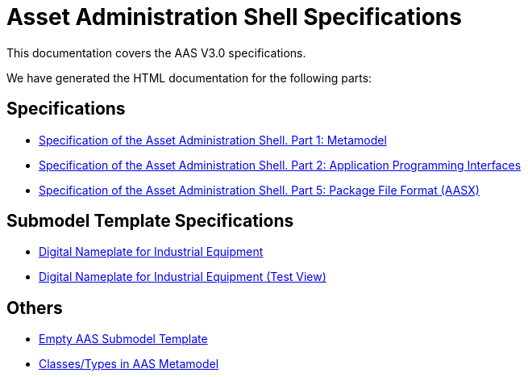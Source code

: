 :stylesheet: style.css
:favicon: ./favicon.png
:nofooter:

= Asset Administration Shell Specifications

This documentation covers the AAS V3.0 specifications.

We have generated the HTML documentation for the following parts:

== Specifications

* link:AASiD_1_Metamodel/index.html[Specification of the Asset Administration Shell. Part 1: Metamodel]
* link:AASiD_2_API/index.html[Specification of the Asset Administration Shell. Part 2: Application Programming Interfaces]
* link:AASiD_5_AASXPackageFileFormat/index.html[Specification of the Asset Administration Shell. Part 5: Package File Format (AASX)]

== Submodel Template Specifications
* link:AAS_Submodel_Templates/Digital_Nameplate/index.html[Digital Nameplate for Industrial Equipment]
* link:AAS_Submodel_Templates/Digital_Nameplate_automatic_adoc/index.html[Digital Nameplate for Industrial Equipment (Test View)]

== Others
* link:AAS_Submodel_Templates/Empty_Template/index.html[Empty AAS Submodel Template]
* link:AAS_Classes/index.html[Classes/Types in AAS Metamodel]
